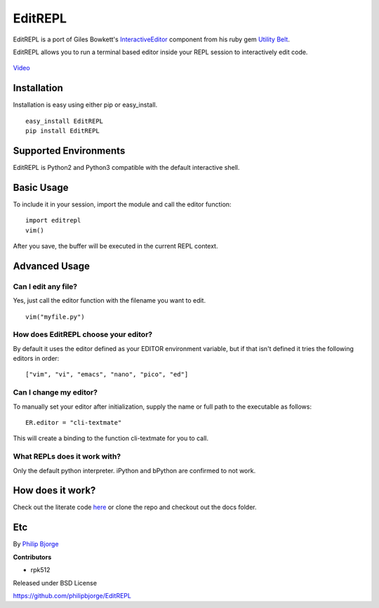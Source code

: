 EditREPL
========

EditREPL is a port of Giles Bowkett's
`InteractiveEditor <http://utilitybelt.rubyforge.org/svn/lib/utility_belt/interactive_editor.rb>`__
component from his ruby gem `Utility
Belt <http://utilitybelt.rubyforge.org/>`__.

EditREPL allows you to run a terminal based editor inside your REPL
session to interactively edit code.

.. figure:: https://raw.github.com/philipbjorge/EditREPL/master/preview.gif
   :alt: video preview

`Video <http://ascii.io/a/2496>`__

Installation
------------

Installation is easy using either pip or easy\_install.

::

    easy_install EditREPL
    pip install EditREPL

Supported Environments
----------------------

EditREPL is Python2 and Python3 compatible with the default interactive
shell.

Basic Usage
-----------

To include it in your session, import the module and call the editor
function:

::

    import editrepl
    vim()

After you save, the buffer will be executed in the current REPL context.

Advanced Usage
--------------

Can I edit any file?
~~~~~~~~~~~~~~~~~~~~

Yes, just call the editor function with the filename you want to edit.

::

    vim("myfile.py")

How does EditREPL choose your editor?
~~~~~~~~~~~~~~~~~~~~~~~~~~~~~~~~~~~~~

By default it uses the editor defined as your EDITOR environment
variable, but if that isn't defined it tries the following editors in
order:

::

    ["vim", "vi", "emacs", "nano", "pico", "ed"]

Can I change my editor?
~~~~~~~~~~~~~~~~~~~~~~~

To manually set your editor after initialization, supply the name or
full path to the executable as follows:

::

    ER.editor = "cli-textmate"

This will create a binding to the function cli-textmate for you to call.

What REPLs does it work with?
~~~~~~~~~~~~~~~~~~~~~~~~~~~~~

Only the default python interpreter. iPython and bPython are confirmed
to not work.

How does it work?
-----------------

Check out the literate code
`here <http://htmlpreview.github.com/?https://github.com/philipbjorge/EditREPL/blob/master/docs/doc.html>`__
or clone the repo and checkout out the docs folder.

Etc
---

By `Philip Bjorge <http://philipbjorge.com>`__

**Contributors**

-  rpk512

Released under BSD License

https://github.com/philipbjorge/EditREPL
